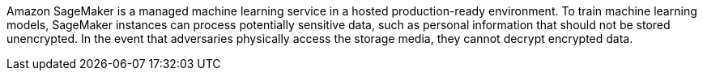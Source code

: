 Amazon SageMaker is a managed machine learning service in a hosted production-ready environment. To train machine learning models, SageMaker instances can process potentially sensitive data, such as personal information that should not be stored unencrypted. In the event that adversaries physically access the storage media, they cannot decrypt encrypted data.
